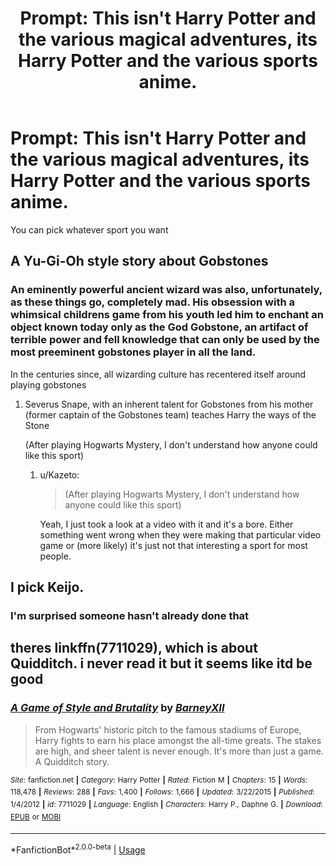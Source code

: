 #+TITLE: Prompt: This isn't Harry Potter and the various magical adventures, its Harry Potter and the various sports anime.

* Prompt: This isn't Harry Potter and the various magical adventures, its Harry Potter and the various sports anime.
:PROPERTIES:
:Author: Nomad_On_Fire
:Score: 3
:DateUnix: 1535213754.0
:DateShort: 2018-Aug-25
:FlairText: Prompt
:END:
You can pick whatever sport you want


** A Yu-Gi-Oh style story about Gobstones
:PROPERTIES:
:Author: Redhotlipstik
:Score: 7
:DateUnix: 1535217225.0
:DateShort: 2018-Aug-25
:END:

*** An eminently powerful ancient wizard was also, unfortunately, as these things go, completely mad. His obsession with a whimsical childrens game from his youth led him to enchant an object known today only as the God Gobstone, an artifact of terrible power and fell knowledge that can only be used by the most preeminent gobstones player in all the land.

In the centuries since, all wizarding culture has recentered itself around playing gobstones
:PROPERTIES:
:Author: blockbaven
:Score: 9
:DateUnix: 1535226247.0
:DateShort: 2018-Aug-26
:END:

**** Severus Snape, with an inherent talent for Gobstones from his mother (former captain of the Gobstones team) teaches Harry the ways of the Stone

(After playing Hogwarts Mystery, I don't understand how anyone could like this sport)
:PROPERTIES:
:Author: Redhotlipstik
:Score: 8
:DateUnix: 1535228730.0
:DateShort: 2018-Aug-26
:END:

***** u/Kazeto:
#+begin_quote
  (After playing Hogwarts Mystery, I don't understand how anyone could like this sport)
#+end_quote

Yeah, I just took a look at a video with it and it's a bore. Either something went wrong when they were making that particular video game or (more likely) it's just not that interesting a sport for most people.
:PROPERTIES:
:Author: Kazeto
:Score: 4
:DateUnix: 1535307817.0
:DateShort: 2018-Aug-26
:END:


** I pick Keijo.
:PROPERTIES:
:Author: deirox
:Score: 3
:DateUnix: 1535214074.0
:DateShort: 2018-Aug-25
:END:

*** I'm surprised someone hasn't already done that
:PROPERTIES:
:Author: Nomad_On_Fire
:Score: 4
:DateUnix: 1535214178.0
:DateShort: 2018-Aug-25
:END:


** theres linkffn(7711029), which is about Quidditch. i never read it but it seems like itd be good
:PROPERTIES:
:Author: blockbaven
:Score: 1
:DateUnix: 1535226559.0
:DateShort: 2018-Aug-26
:END:

*** [[https://www.fanfiction.net/s/7711029/1/][*/A Game of Style and Brutality/*]] by [[https://www.fanfiction.net/u/2496700/BarneyXII][/BarneyXII/]]

#+begin_quote
  From Hogwarts' historic pitch to the famous stadiums of Europe, Harry fights to earn his place amongst the all-time greats. The stakes are high, and sheer talent is never enough. It's more than just a game. A Quidditch story.
#+end_quote

^{/Site/:} ^{fanfiction.net} ^{*|*} ^{/Category/:} ^{Harry} ^{Potter} ^{*|*} ^{/Rated/:} ^{Fiction} ^{M} ^{*|*} ^{/Chapters/:} ^{15} ^{*|*} ^{/Words/:} ^{118,478} ^{*|*} ^{/Reviews/:} ^{288} ^{*|*} ^{/Favs/:} ^{1,400} ^{*|*} ^{/Follows/:} ^{1,666} ^{*|*} ^{/Updated/:} ^{3/22/2015} ^{*|*} ^{/Published/:} ^{1/4/2012} ^{*|*} ^{/id/:} ^{7711029} ^{*|*} ^{/Language/:} ^{English} ^{*|*} ^{/Characters/:} ^{Harry} ^{P.,} ^{Daphne} ^{G.} ^{*|*} ^{/Download/:} ^{[[http://www.ff2ebook.com/old/ffn-bot/index.php?id=7711029&source=ff&filetype=epub][EPUB]]} ^{or} ^{[[http://www.ff2ebook.com/old/ffn-bot/index.php?id=7711029&source=ff&filetype=mobi][MOBI]]}

--------------

*FanfictionBot*^{2.0.0-beta} | [[https://github.com/tusing/reddit-ffn-bot/wiki/Usage][Usage]]
:PROPERTIES:
:Author: FanfictionBot
:Score: 1
:DateUnix: 1535226610.0
:DateShort: 2018-Aug-26
:END:
